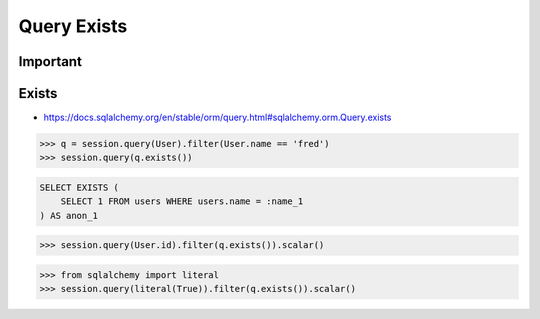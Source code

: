 Query Exists
============


Important
---------


Exists
------
* https://docs.sqlalchemy.org/en/stable/orm/query.html#sqlalchemy.orm.Query.exists

>>> q = session.query(User).filter(User.name == 'fred')
>>> session.query(q.exists())

.. code-block:: sql

    SELECT EXISTS (
        SELECT 1 FROM users WHERE users.name = :name_1
    ) AS anon_1

>>> session.query(User.id).filter(q.exists()).scalar()

>>> from sqlalchemy import literal
>>> session.query(literal(True)).filter(q.exists()).scalar()
